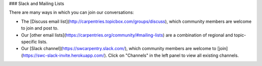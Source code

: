 ### Slack and Mailing Lists

There are many ways in which you can join our conversations:

- The [Discuss email list](http://carpentries.topicbox.com/groups/discuss), which community members are welcome to join and post to.
- Our [other email lists](https://carpentries.org/community/#mailing-lists) are a combination of regional and topic-specific lists.
- Our [Slack channel](https://swcarpentry.slack.com/), which community members are welcome to [join](https://swc-slack-invite.herokuapp.com/).  Click on "Channels" in the left panel to view all existing channels.
